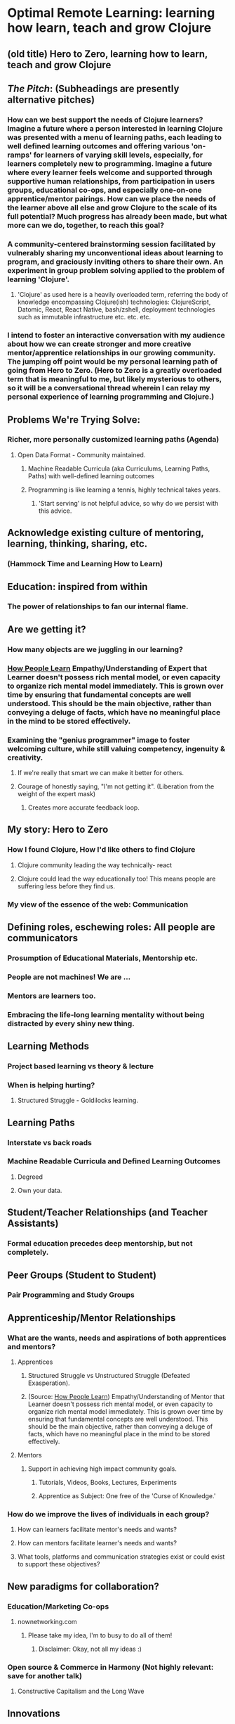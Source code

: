 * Optimal Remote Learning: learning how learn, teach and grow Clojure 
** (old title) Hero to Zero, learning how to learn, teach and grow Clojure 
** /The Pitch/: (Subheadings are presently alternative pitches)
*** How can we best support the needs of Clojure learners? Imagine a future where a person interested in learning Clojure was presented with a menu of learning paths, each leading to well defined learning outcomes and offering various 'on-ramps' for learners of varying skill levels, especially, for learners completely new to programming. Imagine a future where every learner feels welcome and supported through supportive human relationships, from participation in users groups, educational co-ops, and especially one-on-one apprentice/mentor pairings. How can we place the needs of the learner above all else and grow Clojure to the scale of its full potential? Much progress has already been made, but what more can we do, together, to reach this goal?
*** A community-centered brainstorming session facilitated by vulnerably sharing my unconventional ideas about learning to program, and graciously inviting others to share their own. An experiment in group problem solving applied to the problem of learning 'Clojure'.
**** 'Clojure' as used here is a heavily overloaded term, referring the body of knowledge encompassing Clojure(ish) technologies: ClojureScript, Datomic, React, React Native, bash/zshell, deployment technologies such as immutable infrastructure etc. etc. etc.
*** I intend to foster an interactive conversation with my audience about how we can create stronger and more creative mentor/apprentice relationships in our growing community. The jumping off point would be my personal learning path of going from Hero to Zero. (Hero to Zero is a greatly overloaded term that is meaningful to me, but likely mysterious to others, so it will be a conversational thread wherein I can relay my personal experience of learning programming and Clojure.)
** Problems We're Trying Solve:
*** Richer, more personally customized learning paths (Agenda)
**** Open Data Format - Community maintained.
***** Machine Readable Curricula (aka Curriculums, Learning Paths, Paths) with well-defined learning outcomes
***** Programming is like learning a tennis, highly technical takes years.
****** 'Start serving' is not helpful advice, so why do we persist with this advice.
** Acknowledge existing culture of mentoring, learning, thinking, sharing, etc.
*** (Hammock Time and Learning How to Learn)
** Education: inspired from within
*** The power of relationships to fan our internal flame.
** Are we getting it? 
*** How many objects are we juggling in our learning?
*** [[https://www.farnamstreetblog.com/2013/01/how-people-learn/][How People Learn]] Empathy/Understanding of Expert that Learner doesn't possess rich mental model, or even capacity to organize rich mental model immediately. This is grown over time by ensuring that fundamental concepts are well understood. This should be the main objective, rather than conveying a deluge of facts, which have no meaningful place in the mind to be stored effectively.
*** Examining the "genius programmer" image to foster welcoming culture, while still valuing competency, ingenuity & creativity.
**** If we're really that smart we can make it better for others.
**** Courage of honestly saying, "I'm not getting it". (Liberation from the weight of the expert mask)
***** Creates more accurate feedback loop.
** My story: Hero to Zero
*** How I found Clojure, How I'd like others to find Clojure
**** Clojure community leading the way technically- react
**** Clojure could lead the way educationally too! This means people are suffering less before they find us.
*** My view of the essence of the web: Communication
** Defining roles, eschewing roles: All people are communicators
*** Prosumption of Educational Materials, Mentorship etc.
*** People are not machines! We are ...
*** Mentors are learners too.
*** Embracing the life-long learning mentality without being distracted by every shiny new thing.
** Learning Methods
*** Project based learning vs theory & lecture
*** When is helping hurting?
**** Structured Struggle - Goldilocks learning.
** Learning Paths
*** Interstate vs back roads
*** Machine Readable Curricula and Defined Learning Outcomes
**** Degreed
**** Own your data.
** Student/Teacher Relationships (and Teacher Assistants)
*** Formal education precedes deep mentorship, but not completely.
** Peer Groups (Student to Student)
*** Pair Programming and Study Groups
** Apprenticeship/Mentor Relationships
*** What are the wants, needs and aspirations of both apprentices and mentors?
**** Apprentices
***** Structured Struggle vs Unstructured Struggle (Defeated Exasperation).
***** (Source: [[https://www.farnamstreetblog.com/2013/01/how-people-learn/][How People Learn]]) Empathy/Understanding of Mentor that Learner doesn't possess rich mental model, or even capacity to organize rich mental model immediately. This is grown over time by ensuring that fundamental concepts are well understood. This should be the main objective, rather than conveying a deluge of facts, which have no meaningful place in the mind to be stored effectively.
**** Mentors
***** Support in achieving high impact community goals.
****** Tutorials, Videos, Books, Lectures, Experiments
****** Apprentice as Subject: One free of the 'Curse of Knowledge.'
*** How do we improve the lives of individuals in each group?
**** How can learners facilitate mentor's needs and wants?
**** How can mentors facilitate learner's needs and wants?
**** What tools, platforms and communication strategies exist or could exist to support these objectives?
** New paradigms for collaboration?
*** Education/Marketing Co-ops
**** nownetworking.com
***** Please take my idea, I'm to busy to do all of them!
****** Disclaimer: Okay, not all my ideas :)
*** Open source & Commerce in Harmony (Not highly relevant: save for another talk)
**** Constructive Capitalism and the Long Wave
** Innovations
*** Half-Screen Training
**** Learning How to Learn
***** Focus Mode, In the Zone, Flow State
****** https://www.ted.com/talks/mihaly_csikszentmihalyi_on_flow?language=en
*** Shell Steps
*** Now Networking
*** Learning Paths

** Complex sugar obscuring simple Clojure fundamentals (Whole other talk)
*** How do we best de-complect Clojure's complexities from its simple core?
**** e.g. (Source: Russ Olsen) Russ helped me see that Namespaces were simply mappings of names to values but my learning of the subject was distracted by my instinct to tackle the complex aspects of Namespaces: symbols refer to vars, which refer to mutable storage locations, which contain values. These are too many incidental details to take on for a newcomer and distract from the fundamental simplicity of what Namespaces are about. It does, however, help to know that such incidental complexity has a purpose in Clojure, which is to keep unaware developers from shooting their toes off. This mentor related perspective helped me accept Clojure's complexity around Namespaces with more of an open mind, taking the sting out of it.
** Prior Art
*** http://lifehacker.com/top-10-ways-to-teach-yourself-to-code-1684250889
*** https://hackpledge.org/
